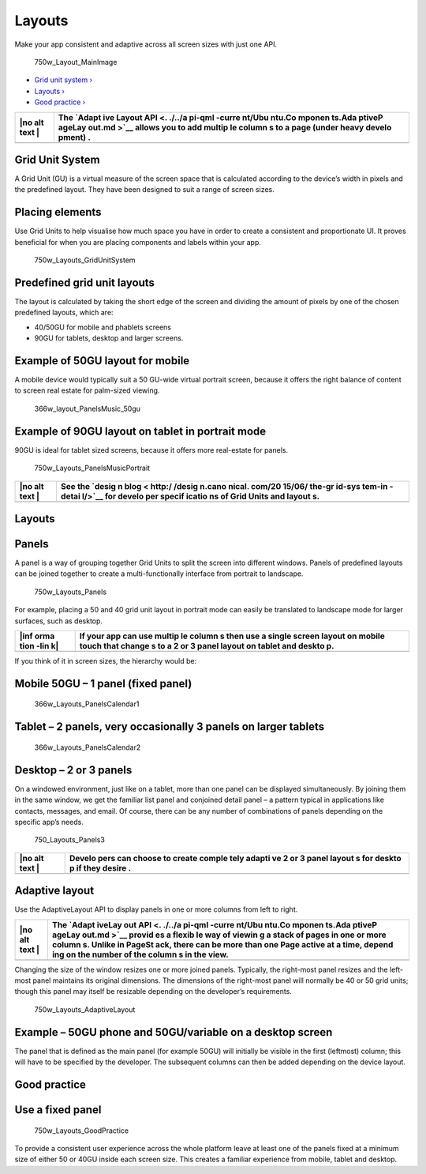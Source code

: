 Layouts
=======

Make your app consistent and adaptive across all screen sizes with just
one API.

.. figure:: https://assets.ubuntu.com/v1/a7a07787-750w_Layout_MainImage.png
   :alt: 750w\_Layout\_MainImage

   750w\_Layout\_MainImage

-  `Grid unit system › <#grid-unit-system>`__

-  `Layouts › <#layouts>`__

-  `Good practice › <#good-practice>`__

+------+--------+
| |no  | The    |
| alt  | `Adapt |
| text | ive    |
| |    | Layout |
|      | API <. |
|      | ./../a |
|      | pi-qml |
|      | -curre |
|      | nt/Ubu |
|      | ntu.Co |
|      | mponen |
|      | ts.Ada |
|      | ptiveP |
|      | ageLay |
|      | out.md |
|      | >`__   |
|      | allows |
|      | you to |
|      | add    |
|      | multip |
|      | le     |
|      | column |
|      | s      |
|      | to a   |
|      | page   |
|      | (under |
|      | heavy  |
|      | develo |
|      | pment) |
|      | .      |
+======+========+
+------+--------+

Grid Unit System
----------------

A Grid Unit (GU) is a virtual measure of the screen space that is
calculated according to the device’s width in pixels and the predefined
layout. They have been designed to suit a range of screen sizes.

Placing elements
----------------

Use Grid Units to help visualise how much space you have in order to
create a consistent and proportionate UI. It proves beneficial for when
you are placing components and labels within your app.

.. figure:: https://assets.ubuntu.com/v1/d0b08da7-750w_Layouts_GridUnitSystem.png
   :alt: 750w\_Layouts\_GridUnitSystem

   750w\_Layouts\_GridUnitSystem

Predefined grid unit layouts
----------------------------

The layout is calculated by taking the short edge of the screen and
dividing the amount of pixels by one of the chosen predefined layouts,
which are:

-  40/50GU for mobile and phablets screens

-  90GU for tablets, desktop and larger screens.

Example of 50GU layout for mobile
---------------------------------

A mobile device would typically suit a 50 GU-wide virtual portrait
screen, because it offers the right balance of content to screen real
estate for palm-sized viewing.

.. figure:: https://assets.ubuntu.com/v1/07c68cbd-366w_layout_PanelsMusic_50gu.png
   :alt: 366w\_layout\_PanelsMusic\_50gu

   366w\_layout\_PanelsMusic\_50gu

Example of 90GU layout on tablet in portrait mode
-------------------------------------------------

90GU is ideal for tablet sized screens, because it offers more
real-estate for panels.

.. figure:: https://assets.ubuntu.com/v1/360dd366-750w_Layouts_PanelsMusicPortrait.png
   :alt: 750w\_Layouts\_PanelsMusicPortrait

   750w\_Layouts\_PanelsMusicPortrait

+------+--------+
| |no  | See    |
| alt  | the    |
| text | `desig |
| |    | n      |
|      | blog < |
|      | http:/ |
|      | /desig |
|      | n.cano |
|      | nical. |
|      | com/20 |
|      | 15/06/ |
|      | the-gr |
|      | id-sys |
|      | tem-in |
|      | -detai |
|      | l/>`__ |
|      | for    |
|      | develo |
|      | per    |
|      | specif |
|      | icatio |
|      | ns     |
|      | of     |
|      | Grid   |
|      | Units  |
|      | and    |
|      | layout |
|      | s.     |
+======+========+
+------+--------+

Layouts
-------

Panels
------

A panel is a way of grouping together Grid Units to split the screen
into different windows. Panels of predefined layouts can be joined
together to create a multi-functionally interface from portrait to
landscape.

.. figure:: https://assets.ubuntu.com/v1/dc2c8f6d-750w_Layouts_Panels.png
   :alt: 750w\_Layouts\_Panels

   750w\_Layouts\_Panels

For example, placing a 50 and 40 grid unit layout in portrait mode can
easily be translated to landscape mode for larger surfaces, such as
desktop.

+------+--------+
| |inf | If     |
| orma | your   |
| tion | app    |
| -lin | can    |
| k|   | use    |
|      | multip |
|      | le     |
|      | column |
|      | s      |
|      | then   |
|      | use a  |
|      | single |
|      | screen |
|      | layout |
|      | on     |
|      | mobile |
|      | touch  |
|      | that   |
|      | change |
|      | s      |
|      | to a 2 |
|      | or 3   |
|      | panel  |
|      | layout |
|      | on     |
|      | tablet |
|      | and    |
|      | deskto |
|      | p.     |
+======+========+
+------+--------+

If you think of it in screen sizes, the hierarchy would be:

Mobile 50GU – 1 panel (fixed panel)
-----------------------------------

.. figure:: https://assets.ubuntu.com/v1/510a8320-366w_Layouts_PanelsCalendar1.png
   :alt: 366w\_Layouts\_PanelsCalendar1

   366w\_Layouts\_PanelsCalendar1

Tablet – 2 panels, very occasionally 3 panels on larger tablets
---------------------------------------------------------------

.. figure:: https://assets.ubuntu.com/v1/016dec66-366w_Layouts_PanelsCalendar2.png
   :alt: 366w\_Layouts\_PanelsCalendar2

   366w\_Layouts\_PanelsCalendar2

Desktop – 2 or 3 panels
-----------------------

On a windowed environment, just like on a tablet, more than one panel
can be displayed simultaneously. By joining them in the same window, we
get the familiar list panel and conjoined detail panel – a pattern
typical in applications like contacts, messages, and email. Of course,
there can be any number of combinations of panels depending on the
specific app’s needs.

.. figure:: https://assets.ubuntu.com/v1/0f37e2e2-750_Layouts_Panels3.png
   :alt: 750\_Layouts\_Panels3

   750\_Layouts\_Panels3

+------+--------+
| |no  | Develo |
| alt  | pers   |
| text | can    |
| |    | choose |
|      | to     |
|      | create |
|      | comple |
|      | tely   |
|      | adapti |
|      | ve     |
|      | 2 or 3 |
|      | panel  |
|      | layout |
|      | s      |
|      | for    |
|      | deskto |
|      | p      |
|      | if     |
|      | they   |
|      | desire |
|      | .      |
+======+========+
+------+--------+

Adaptive layout
---------------

Use the AdaptiveLayout API to display panels in one or more columns from
left to right.

+------+--------+
| |no  | The    |
| alt  | `Adapt |
| text | iveLay |
| |    | out    |
|      | API <. |
|      | ./../a |
|      | pi-qml |
|      | -curre |
|      | nt/Ubu |
|      | ntu.Co |
|      | mponen |
|      | ts.Ada |
|      | ptiveP |
|      | ageLay |
|      | out.md |
|      | >`__   |
|      | provid |
|      | es     |
|      | a      |
|      | flexib |
|      | le     |
|      | way of |
|      | viewin |
|      | g      |
|      | a      |
|      | stack  |
|      | of     |
|      | pages  |
|      | in one |
|      | or     |
|      | more   |
|      | column |
|      | s.     |
|      | Unlike |
|      | in     |
|      | PageSt |
|      | ack,   |
|      | there  |
|      | can be |
|      | more   |
|      | than   |
|      | one    |
|      | Page   |
|      | active |
|      | at a   |
|      | time,  |
|      | depend |
|      | ing    |
|      | on the |
|      | number |
|      | of the |
|      | column |
|      | s      |
|      | in the |
|      | view.  |
+======+========+
+------+--------+

Changing the size of the window resizes one or more joined panels.
Typically, the right-most panel resizes and the left-most panel
maintains its original dimensions. The dimensions of the right-most
panel will normally be 40 or 50 grid units; though this panel may itself
be resizable depending on the developer’s requirements.

.. figure:: https://assets.ubuntu.com/v1/f89dd4c0-750w_Layouts_AdaptiveLayout.png
   :alt: 750w\_Layouts\_AdaptiveLayout

   750w\_Layouts\_AdaptiveLayout

Example – 50GU phone and 50GU/variable on a desktop screen
----------------------------------------------------------

The panel that is defined as the main panel (for example 50GU) will
initially be visible in the first (leftmost) column; this will have to
be specified by the developer. The subsequent columns can then be added
depending on the device layout.

Good practice
-------------

Use a fixed panel
-----------------

.. figure:: https://assets.ubuntu.com/v1/00e8f48f-750w_Layouts_GoodPractice.png
   :alt: 750w\_Layouts\_GoodPractice

   750w\_Layouts\_GoodPractice

To provide a consistent user experience across the whole platform leave
at least one of the panels fixed at a minimum size of either 50 or 40GU
inside each screen size. This creates a familiar experience from mobile,
tablet and desktop.

.. |no alt text| image:: https://assets.ubuntu.com/v1/608696e3-developer_links.png
.. |no alt text| image:: https://assets.ubuntu.com/v1/75f60d24-link_external.png
.. |information-link| image:: https://assets.ubuntu.com/v1/e9f11635-information-link.png
.. |no alt text| image:: https://assets.ubuntu.com/v1/608696e3-developer_links.png
.. |no alt text| image:: https://assets.ubuntu.com/v1/e9f11635-information-link.png

